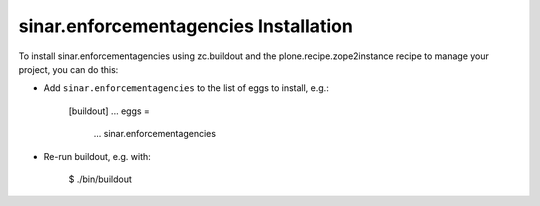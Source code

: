 sinar.enforcementagencies Installation
--------------------------------------

To install sinar.enforcementagencies using zc.buildout and the plone.recipe.zope2instance
recipe to manage your project, you can do this:

* Add ``sinar.enforcementagencies`` to the list of eggs to install, e.g.:

    [buildout]
    ...
    eggs =
        ...
        sinar.enforcementagencies

* Re-run buildout, e.g. with:

    $ ./bin/buildout

